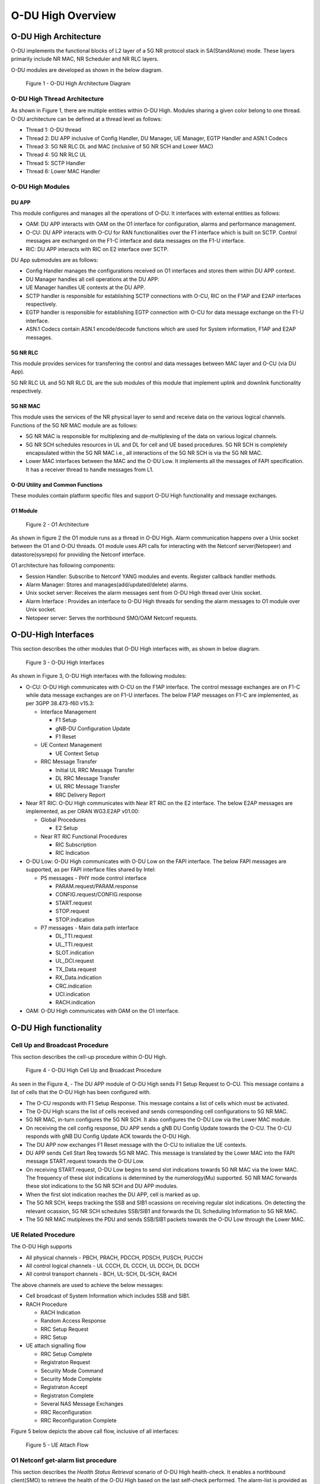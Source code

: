 .. This work is licensed under a Creative Commons Attribution 4.0 International License.
.. SPDX-License-Identifier: CC-BY-4.0


O-DU High Overview
*********************

O-DU High Architecture
======================

O-DU implements the functional blocks of L2 layer of a 5G NR protocol stack in SA(StandAlone) mode.
These layers primarily include NR MAC, NR Scheduler and NR RLC layers.

O-DU modules are developed as shown in the below diagram.

.. figure:: ODUArch.jpg
  :width: 600
  :alt: Figure 1 O-DU High Architecture Diagram

  Figure 1 - O-DU High Architecture Diagram

O-DU High Thread Architecture
-------------------------------

As shown in Figure 1, there are multiple entities within O-DU High. Modules sharing a
given color belong to one thread. O-DU architecture can be defined at a thread
level as follows:

- Thread 1: O-DU thread

- Thread 2: DU APP inclusive of Config Handler, DU Manager, UE Manager, EGTP Handler and ASN.1 Codecs

- Thread 3: 5G NR RLC DL and MAC (inclusive of 5G NR SCH and Lower MAC)

- Thread 4: 5G NR RLC UL

- Thread 5: SCTP Handler

- Thread 6: Lower MAC Handler


O-DU High Modules
--------------------------

DU APP 
^^^^^^^^^^^^^^^^^^
This module configures and manages all the operations of O-DU.
It interfaces with external entities as follows:

- OAM:  DU APP interacts with OAM on the O1 interface for configuration, alarms and performance management.

- O-CU: DU APP interacts with O-CU for RAN functionalities over the F1 interface which is built on SCTP. Control messages are exchanged on the F1-C interface and data messages on the F1-U interface.

- RIC: DU APP interacts with RIC on E2 interface over SCTP.


DU App submodules are as follows:

- Config Handler manages the configurations received on O1 interfaces and stores them within DU APP context.

- DU Manager handles all cell operations at the DU APP.

- UE Manager handles UE contexts at the DU APP.

- SCTP handler is responsible for establishing SCTP connections with O-CU, RIC on the F1AP and E2AP interfaces
  respectively.

- EGTP handler is responsible for establishing EGTP connection with O-CU for data message exchange on the F1-U
  interface.

- ASN.1 Codecs contain ASN.1 encode/decode functions which are used for System information, F1AP and E2AP messages.

5G NR RLC
^^^^^^^^^^^^^^^^^^
This module provides services for transferring the control and data messages
between MAC layer and O-CU (via DU App).

5G NR RLC UL and 5G NR RLC DL are the sub modules of this module that implement
uplink and downlink functionality respectively. 

5G NR MAC
^^^^^^^^^^^^^^^^^^
This module uses the services of the NR physical layer to send and receive data
on the various logical channels.
Functions of the 5G NR MAC module are as follows:

- 5G NR MAC is responsible for multiplexing and de-multiplexing of the data on various logical channels.

- 5G NR SCH schedules resources in UL and DL for cell and UE based procedures.
  5G NR SCH is completely encapsulated within the 5G NR MAC i.e., all interactions of the 5G NR SCH is via the 5G NR MAC.

- Lower MAC interfaces between the MAC and the O-DU Low. It implements all the messages of FAPI
  specification. It has a receiver thread to handle messages from L1.


O-DU Utility and Common Functions
^^^^^^^^^^^^^^^^^^^^^^^^^^^^^^^^^^^^^^^^^^^^
These modules contain platform specific files and support O-DU High functionality and message exchanges.


O1 Module
^^^^^^^^^^

.. figure:: ODU-O1-Arch.jpg
  :width: 554
  :alt: Figure 2 O1 Architecture

  Figure 2 - O1 Architecture 

As shown in figure 2 the O1 module runs as a thread in O-DU High. Alarm communication happens over a Unix socket between the O1 and O-DU threads. O1 module uses API calls for interacting with the Netconf server(Netopeer) and datastore(sysrepo) for providing the Netconf interface. 

O1 architecture has following components:

- Session Handler: Subscribe to Netconf YANG modules and events. Register callback handler methods.

- Alarm Manager: Stores and manages(add/updated/delete) alarms.

- Unix socket server: Receives the alarm messages sent from O-DU High thread over Unix socket.

- Alarm Interface : Provides an interface to O-DU High threads for sending the alarm messages to O1 module over Unix socket.

- Netopeer server: Serves the northbound SMO/OAM Netconf requests.


O-DU-High Interfaces
======================


This section describes the other modules that O-DU High interfaces with, as shown in below diagram.

.. figure:: O-DUHighInterfaces.jpg
  :width: 600
  :alt: O-DU High Interfaces

  Figure 3 - O-DU High Interfaces


As shown in Figure 3, O-DU High interfaces with the following modules:

- O-CU: O-DU High communicates with O-CU on the F1AP interface. The control message exchanges are on F1-C while
  data message exchanges are on F1-U interfaces. The below F1AP messages on F1-C are implemented, as per
  3GPP 38.473-f60 v15.3:

  - Interface Management

    - F1 Setup

    - gNB-DU Configuration Update

    - F1 Reset

  - UE Context Management 

    - UE Context Setup

  - RRC Message Transfer
		
    - Initial UL RRC Message Transfer

    - DL RRC Message Transfer

    - UL RRC Message Transfer

    - RRC Delivery Report

- Near RT RIC: O-DU High communicates with Near RT RIC on the E2 interface. The below E2AP messages are
  implemented, as per ORAN WG3.E2AP v01.00:

  - Global Procedures

    - E2 Setup

  - Near RT RIC Functional Procedures
		
    - RIC Subscription

    - RIC Indication

- O-DU Low: O-DU High communicates with O-DU Low on the FAPI interface. The below FAPI messages are supported, 
  as per FAPI interface files shared by Intel:

  - P5 messages - PHY mode control interface
	
    - PARAM.request/PARAM.response

    - CONFIG.request/CONFIG.response

    - START.request

    - STOP.request

    - STOP.indication

  - P7 messages - Main data path interface

    - DL_TTI.request

    - UL_TTI.request

    - SLOT.indication

    - UL_DCI.request

    - TX_Data.request

    - RX_Data.indication

    - CRC.indication

    - UCI.indication

    - RACH.indication

- OAM: O-DU High communicates with OAM on the O1 interface.



O-DU High functionality
========================


Cell Up and Broadcast Procedure
--------------------------------

This section describes the cell-up procedure within O-DU High.

.. figure:: CellUpAndBroadcast.png
  :width: 720
  :alt: Cell Up and Broadcast Procedure

  Figure 4 - O-DU High Cell Up and Broadcast Procedure


As seen in the Figure 4,
- The DU APP module of O-DU High sends F1 Setup Request to O-CU. This message contains a list of cells that the O-DU High has been configured with.

- The O-CU responds with F1 Setup Response. This message contains a list of cells which must be activated.

- The O-DU High scans the list of cells received and sends corresponding cell configurations to 5G NR MAC.

- 5G NR MAC, in-turn configures the 5G NR SCH. It also configures the O-DU Low via the Lower MAC module.

- On receiving the cell config response, DU APP sends a gNB DU Config Update towards the O-CU. The O-CU responds with
  gNB DU Config Update ACK towards the O-DU High.

- The DU APP now exchanges F1 Reset message with the O-CU to initialize the UE contexts.

- DU APP sends Cell Start Req towards 5G NR MAC. This message is translated by the Lower MAC into the FAPI message START.request towards the O-DU
  Low.

- On receiving START.request, O-DU Low begins to send slot indications towards 5G NR MAC via the lower MAC.
  The frequency of these slot indications is determined by the numerology(Mu) supported.
  5G NR MAC forwards these slot indications to the 5G NR SCH and DU APP modules.

- When the first slot indication reaches the DU APP, cell is marked as up.

- The 5G NR SCH, keeps tracking the SSB and SIB1 ocassions on receiving regular slot indications. 
  On detecting the relevant ocassion, 5G NR SCH schedules SSB/SIB1 and forwards the DL Scheduling Information to 5G NR MAC.

- The 5G NR MAC mutiplexes the PDU and sends SSB/SIB1 packets towards the O-DU Low through the Lower MAC.



UE Related Procedure
-----------------------


The O-DU High supports 

- All physical channels - PBCH, PRACH, PDCCH, PDSCH, PUSCH, PUCCH

- All control logical channels - UL CCCH, DL CCCH, UL DCCH, DL DCCH

- All control transport channels - BCH, UL-SCH, DL-SCH, RACH

The above channels are used to achieve the below messages:

- Cell broadcast of System Information which includes SSB and SIB1.

- RACH Procedure

  - RACH Indication

  - Random Access Response

  - RRC Setup Request

  - RRC Setup

- UE attach signalling flow

  - RRC Setup Complete

  - Registraton Request

  - Security Mode Command

  - Security Mode Complete

  - Registraton Accept

  - Registraton Complete

  - Several NAS Message Exchanges

  - RRC Reconfiguration

  - RRC Reconfiguration Complete

Figure 5 below depicts the above call flow, inclusive of all interfaces:

.. figure:: UeAttach.png
  :width: 800
  :alt: O-DU High UE Attach Flow

  Figure 5 - UE Attach Flow


O1 Netconf get-alarm list procedure
-----------------------------------

This section describes the *Health Status Retrieval* scenario of O-DU High health-check. It enables a northbound client(SMO) to retrieve the health of the O-DU High based on the last self-check performed. The alarm-list is provided as the response to the request via O1 Netconf interface.


.. figure:: ODU-O1-GetAlarmListFlow.jpg
  :width: 869
  :alt: Figure 6 O1 get alarm-list flow  

  Figure 6 - O1 get alarm-list flow

 
As seen in the Figure 6,

- On the cell state change from de-active to activate, DU APP module raises a cell up alarm message and sends it over the Unix socket using the Alarm Interface API.

- On other side a Unix socket server, running as a thread, in O1 module receives the cell up alarm message and it passes on the alarm information to the Alarm Manager.

- Alarm Manager stores the alarm data in a list.

- Whenever SMO/OAM requires the current alarm list, it sends a Netconf get request. The request is received by the Netopeer Server and a callback method, registered with the Session Handler, is invoked.

- The callback function fetches the alarm list from Alarm Manager and sends it back to the client (SMO/OAM) via  Netconf interface. 

OSC Testcases Supported
=========================

The O-DU High partially supports below use-cases:

- Traffic Steering

- Health Check


